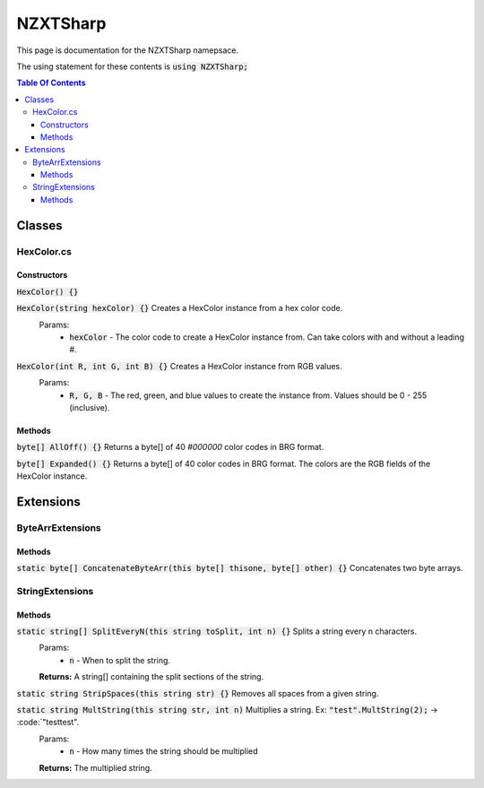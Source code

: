 #######
NZXTSharp
#######

This page is documentation for the NZXTSharp namepsace. 

The using statement for these contents is :code:`using NZXTSharp;`

.. contents:: Table Of Contents

*****
Classes
*****

HexColor.cs
=====

Constructors
-----
:code:`HexColor() {}`

:code:`HexColor(string hexColor) {}` Creates a HexColor instance from a hex color code.
  Params:
    - :code:`hexColor` - The color code to create a HexColor instance from. Can take colors with and without a leading #.
    
:code:`HexColor(int R, int G, int B) {}` Creates a HexColor instance from RGB values.
  Params:
    - :code:`R, G, B` - The red, green, and blue values to create the instance from. Values should be 0 - 255 (inclusive).

Methods
-----
:code:`byte[] AllOff() {}` Returns a byte[] of 40 `#000000` color codes in BRG format.

:code:`byte[] Expanded() {}` Returns a byte[] of 40 color codes in BRG format. The colors are the RGB fields of the HexColor instance.


*****
Extensions
*****

ByteArrExtensions
=====

Methods
-----
:code:`static byte[] ConcatenateByteArr(this byte[] thisone, byte[] other) {}` Concatenates two byte arrays.

StringExtensions
=====

Methods
-----
:code:`static string[] SplitEveryN(this string toSplit, int n) {}` Splits a string every n characters.
  Params:
    - :code:`n` - When to split the string.
  **Returns:** A string[] containing the split sections of the string.
 
:code:`static string StripSpaces(this string str) {}` Removes all spaces from a given string.

:code:`static string MultString(this string str, int n)` Multiplies a string. Ex: :code:`"test".MultString(2);` -> :code:`"testtest".
  Params:
    - :code:`n` - How many times the string should be multiplied
  **Returns:** The multiplied string.


